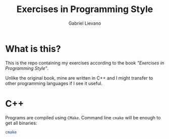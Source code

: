 #+TITLE: Exercises in Programming Style
#+AUTHOR: Gabriel Lievano

* What is this?

This is the repo containing my exercises according to the book /"Exercises in/
/Programming Style"/.

Unlike the original book, mine are written in C++ and I might transfer to other
programming languages if I see it useful.

* C++

Programs are compiled using ~CMake~. Command line ~cmake~ will be enough to
get all binaries:

#+begin_src bash
  cmake
#+end_src

